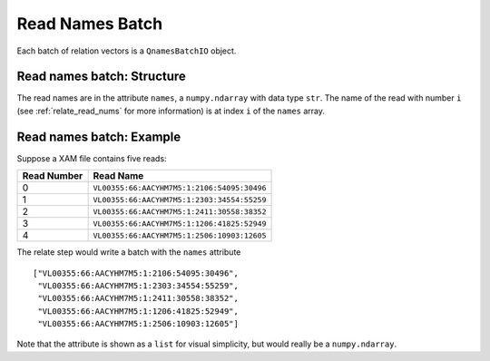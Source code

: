 
Read Names Batch
------------------------------------------------------------------------

Each batch of relation vectors is a ``QnamesBatchIO`` object.

Read names batch: Structure
^^^^^^^^^^^^^^^^^^^^^^^^^^^^^^^^^^^^^^^^^^^^^^^^^^^^^^^^^^^^^^^^^^^^^^^^

The read names are in the attribute ``names``, a ``numpy.ndarray`` with
data type ``str``.
The name of the read with number ``i`` (see :ref:`relate_read_nums` for
more information) is at index ``i`` of the ``names`` array.

Read names batch: Example
^^^^^^^^^^^^^^^^^^^^^^^^^^^^^^^^^^^^^^^^^^^^^^^^^^^^^^^^^^^^^^^^^^^^^^^^

Suppose a XAM file contains five reads:

=========== ===========================================
Read Number Read Name
=========== ===========================================
0           ``VL00355:66:AACYHM7M5:1:2106:54095:30496``
1           ``VL00355:66:AACYHM7M5:1:2303:34554:55259``
2           ``VL00355:66:AACYHM7M5:1:2411:30558:38352``
3           ``VL00355:66:AACYHM7M5:1:1206:41825:52949``
4           ``VL00355:66:AACYHM7M5:1:2506:10903:12605``
=========== ===========================================

The relate step would write a batch with the ``names`` attribute ::

    ["VL00355:66:AACYHM7M5:1:2106:54095:30496",
     "VL00355:66:AACYHM7M5:1:2303:34554:55259",
     "VL00355:66:AACYHM7M5:1:2411:30558:38352",
     "VL00355:66:AACYHM7M5:1:1206:41825:52949",
     "VL00355:66:AACYHM7M5:1:2506:10903:12605"]

Note that the attribute is shown as a ``list`` for visual simplicity,
but would really be a ``numpy.ndarray``.
